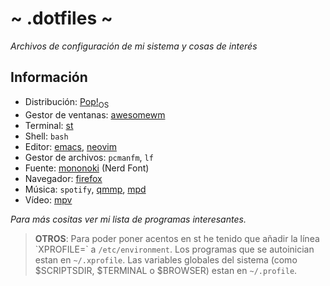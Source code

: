 #+OPTIONS: \n:t num:nil timestamp:nil

* ~ .dotfiles ~
/Archivos de configuración de mi sistema y cosas de interés/

#+ATTR_ORG: :width 1000
[[file:scr/9.png]]

** Información
+ Distribución: [[https://pop.system76.com/][Pop!_OS]]
+ Gestor de ventanas: [[https://awesomewm.org/][awesomewm]]
+ Terminal: [[https://st.suckless.org/][st]]
+ Shell: =bash=
+ Editor: [[https://www.gnu.org/software/emacs/][emacs]], [[https://neovim.io/][neovim]]
+ Gestor de archivos: =pcmanfm=, =lf=
+ Fuente: [[https://madmalik.github.io/mononoki/][mononoki]] (Nerd Font)
+ Navegador: [[https://www.mozilla.org/firefox/][firefox]]
+ Música: =spotify=, [[http://qmmp.ylsoftware.com/][qmmp]],  [[https://www.musicpd.org/][mpd]]
+ Vídeo: [[https://mpv.io/][mpv]]

/Para más cositas ver mi lista de [[PROGRAMS.org][programas interesantes]]./

#+BEGIN_QUOTE
*OTROS*: Para poder poner acentos en st he tenido que añadir la línea `XPROFILE=` a =/etc/environment=. Los programas que se autoinician estan en =~/.xprofile=. Las variables globales del sistema (como $SCRIPTSDIR, $TERMINAL o $BROWSER) estan en =~/.profile=.
#+END_QUOTE
